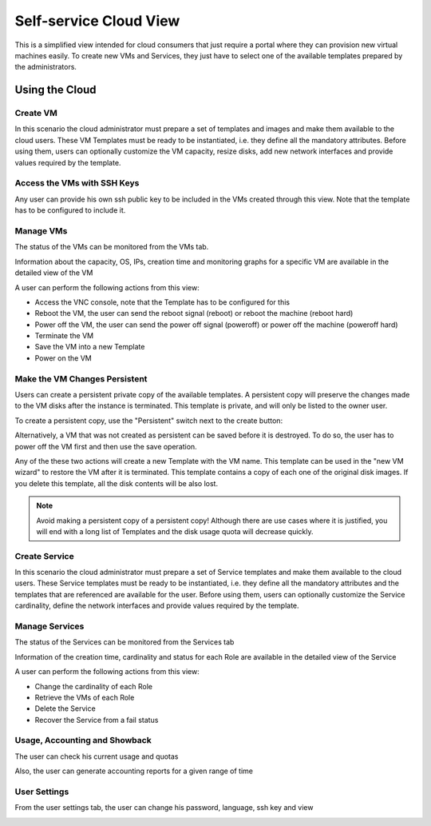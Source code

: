 .. _cloud_view:

================================================================================
Self-service Cloud View
================================================================================

This is a simplified view intended for cloud consumers that just require a portal where they can provision new virtual machines easily. To create new VMs and Services, they just have to select one of the available templates prepared by the administrators.

|cloud_dash|

Using the Cloud
================================================================================

Create VM
--------------------------------------------------------------------------------

In this scenario the cloud administrator must prepare a set of templates and images and make them available to the cloud users. These VM Templates must be ready to be instantiated, i.e. they define all the mandatory attributes. Before using them, users can optionally customize the VM capacity, resize disks, add new network interfaces and provide values required by the template.

|cloud_create_vm|

Access the VMs with SSH Keys
--------------------------------------------------------------------------------

Any user can provide his own ssh public key to be included in the VMs created through this view. Note that the template has to be configured to include it.

|cloud_add_ssh_key|

Manage VMs
--------------------------------------------------------------------------------

The status of the VMs can be monitored from the VMs tab.

|cloud_vms_list|

Information about the capacity, OS, IPs, creation time and monitoring graphs for a specific VM are available in the detailed view of the VM

|cloud_vm_info|

A user can perform the following actions from this view:

* Access the VNC console, note that the Template has to be configured for this
* Reboot the VM, the user can send the reboot signal (reboot) or reboot the machine (reboot hard)
* Power off the VM, the user can send the power off signal (poweroff) or power off the machine (poweroff hard)
* Terminate the VM
* Save the VM into a new Template
* Power on the VM

|cloud_vm_poweroff|

.. _save_vm_as_template_cloudview:
.. _cloudview_persistent:

Make the VM Changes Persistent
--------------------------------------------------------------------------------

Users can create a persistent private copy of the available templates. A persistent copy will preserve the changes made to the VM disks after the instance is terminated. This template is private, and will only be listed to the owner user.

To create a persistent copy, use the "Persistent" switch next to the create button:

|sunstone_persistent_1|

Alternatively, a VM that was not created as persistent can be saved before it is destroyed. To do so, the user has to power off the VM first and then use the save operation.

|sunstone_persistent_3|

Any of the these two actions will create a new Template with the VM name. This template can be used in the "new VM wizard" to restore the VM after it is terminated. This template contains a copy of each one of the original disk images. If you delete this template, all the disk contents will be also lost.

|sunstone_persistent_2|

.. note:: Avoid making a persistent copy of a persistent copy! Although there are use cases where it is justified, you will end with a long list of Templates and the disk usage quota will decrease quickly.

Create Service
--------------------------------------------------------------------------------

In this scenario the cloud administrator must prepare a set of Service templates and make them available to the cloud users. These Service templates must be ready to be instantiated, i.e. they define all the mandatory attributes and the templates that are referenced are available for the user. Before using them, users can optionally customize the Service cardinality, define the network interfaces and provide values required by the template.

|cloud_create_service|

Manage Services
--------------------------------------------------------------------------------

The status of the Services can be monitored from the Services tab

|cloud_services_list|

Information of the creation time, cardinality and status for each Role are available in the detailed view of the Service

|cloud_service_info|

A user can perform the following actions from this view:

* Change the cardinality of each Role
* Retrieve the VMs of each Role
* Delete the Service
* Recover the Service from a fail status

Usage, Accounting and Showback
--------------------------------------------------------------------------------

The user can check his current usage and quotas

|cloud_user_quota|

Also, the user can generate accounting reports for a given range of time

|cloud_user_acct|

|cloud_user_showback|

User Settings
-------------

From the user settings tab, the user can change his password, language, ssh key and view

|cloud_user_settings|

.. |cloud_dash| image:: /images/cloud_dash.png
.. |cloud_create_vm| image:: /images/cloud_create_vm.png
.. |cloud_add_ssh_key| image:: /images/cloud_add_ssh_key.png
.. |cloud_vms_list| image:: /images/cloud_vms_list.png
.. |cloud_vm_info| image:: /images/cloud_vm_info.png
.. |cloud_vm_poweroff| image:: /images/cloud_vm_poweroff.png
.. |cloud_save_vm| image:: /images/cloud_save_vm.png
.. |cloud_create_vm_select_template| image:: /images/cloud_create_vm_select_template.png
.. |cloud_templates_list| image:: /images/cloud_templates_list.png
.. |cloud_create_service| image:: /images/cloud_create_service.png
.. |cloud_services_list| image:: /images/cloud_services_list.png
.. |cloud_service_info| image:: /images/cloud_service_info.png
.. |cloud_user_quota| image:: /images/cloud_user_quota.png
.. |cloud_user_acct| image:: /images/cloud_user_acct.png
.. |cloud_user_showback| image:: /images/cloud_user_showback.png
.. |cloud_user_settings| image:: /images/cloud_user_settings.png
.. |showback_template_wizard| image:: /images/showback_template_wizard.png
.. |sunstone_persistent_1| image:: /images/sunstone_persistent_1.png
.. |sunstone_persistent_2| image:: /images/sunstone_persistent_2.png
.. |sunstone_persistent_3| image:: /images/sunstone_persistent_3.png
